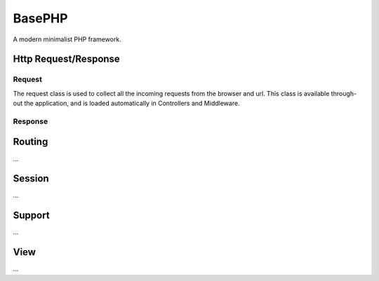 BasePHP
====================

A modern minimalist PHP framework.


Http Request/Response
-------------------------------

Request
~~~~~~~~~~~

The request class is used to collect all the incoming requests from the browser and url. This class is available through-out the application, and is loaded automatically in Controllers and Middleware.


Response
~~~~~~~~~~~



Routing
-------------------------------
...

Session
-------------------------------
...

Support
-------------------------------
...

View
-------------------------------
...
